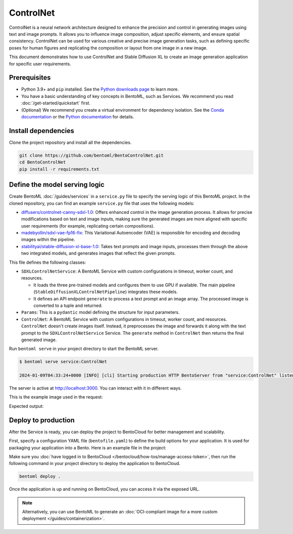 ==========
ControlNet
==========

ControlNet is a neural network architecture designed to enhance the precision and control in generating images using text and image prompts. It allows you to influence image composition, adjust specific elements, and ensure spatial consistency. ControlNet can be used for various creative and precise image generation tasks, such as defining specific poses for human figures and replicating the composition or layout from one image in a new image.

This document demonstrates how to use ControlNet and Stable Diffusion XL to create an image generation application for specific user requirements.

Prerequisites
-------------

- Python 3.9+ and ``pip`` installed. See the `Python downloads page <https://www.python.org/downloads/>`_ to learn more.
- You have a basic understanding of key concepts in BentoML, such as Services. We recommend you read :doc:`/get-started/quickstart` first.
- (Optional) We recommend you create a virtual environment for dependency isolation. See the `Conda documentation <https://conda.io/projects/conda/en/latest/user-guide/tasks/manage-environments.html>`_ or the `Python documentation <https://docs.python.org/3/library/venv.html>`_ for details.

Install dependencies
--------------------

Clone the project repository and install all the dependencies.

.. code-block:: bash

    git clone https://github.com/bentoml/BentoControlNet.git
    cd BentoControlNet
    pip install -r requirements.txt

Define the model serving logic
------------------------------

Create BentoML :doc:`/guides/services` in a ``service.py`` file to specify the serving logic of this BentoML project. In the cloned repository, you can find an example ``service.py`` file that uses the following models:

- `diffusers/controlnet-canny-sdxl-1.0 <https://huggingface.co/diffusers/controlnet-canny-sdxl-1.0>`_: Offers enhanced control in the image generation process. It allows for precise modifications based on text and image inputs, making sure the generated images are more aligned with specific user requirements (for example, replicating certain compositions).
- `madebyollin/sdxl-vae-fp16-fix <https://huggingface.co/madebyollin/sdxl-vae-fp16-fix>`_: This Variational Autoencoder (VAE) is responsible for encoding and decoding images within the pipeline.
- `stabilityai/stable-diffusion-xl-base-1.0 <https://huggingface.co/stabilityai/stable-diffusion-xl-base-1.0>`_: Takes text prompts and image inputs, processes them through the above two integrated models, and generates images that reflect the given prompts.

.. code-block:: python
    :caption: `service.py`

    from __future__ import annotations

    import typing as t

    import cv2
    import numpy as np
    import PIL
    from PIL.Image import Image as PIL_Image

    import torch
    from diffusers import StableDiffusionXLControlNetPipeline, ControlNetModel, AutoencoderKL
    from pydantic import BaseModel

    import bentoml

    CONTROLNET_MODEL_ID = "diffusers/controlnet-canny-sdxl-1.0"
    VAE_MODEL_ID = "madebyollin/sdxl-vae-fp16-fix"
    BASE_MODEL_ID = "stabilityai/stable-diffusion-xl-base-1.0"


    @bentoml.service(
        traffic={"timeout": 600},
        workers=1,
        resources={
            "gpu": "1",
            "gpu_type": "nvidia-l4",
            # we can also specify GPU memory requirement:
            # "memory": "16Gi",
        }
    )
    class SDXLControlNetService:

        def __init__(self) -> None:

            if torch.cuda.is_available():
                self.device = "cuda"
                self.dtype = torch.float16
            else:
                self.device = "cpu"
                self.dtype = torch.float32

            self.controlnet = ControlNetModel.from_pretrained(
                CONTROLNET_MODEL_ID,
                torch_dtype=self.dtype,
            )

            self.vae = AutoencoderKL.from_pretrained(
                VAE_MODEL_ID,
                torch_dtype=self.dtype,
            )

            self.pipe = StableDiffusionXLControlNetPipeline.from_pretrained(
                BASE_MODEL_ID,
                controlnet=self.controlnet,
                vae=self.vae,
                torch_dtype=self.dtype
            ).to(self.device)


        @bentoml.api
        async def generate(
                self,
                prompt: str,
                arr: np.ndarray[t.Any, np.uint8],
                **kwargs,
        ):
            image = PIL.Image.fromarray(arr)
            return self.pipe(prompt, image=image, **kwargs).to_tuple()


    class Params(BaseModel):
        prompt: str
        negative_prompt: t.Optional[str]
        controlnet_conditioning_scale: float = 0.5
        num_inference_steps: int = 25


    @bentoml.service(
        name="sdxl-controlnet-service",
        traffic={"timeout": 600},
        workers=8,
    resources={"cpu": "1"}
    )
    class ControlNet:
        controlnet_service: SDXLControlNetService = bentoml.depends(SDXLControlNetService)

        @bentoml.api
        async def generate(self, image: PIL_Image, params: Params) -> PIL_Image:
            arr = np.array(image)
            arr = cv2.Canny(arr, 100, 200)
            arr = arr[:, :, None]
            arr = np.concatenate([arr, arr, arr], axis=2)
            params_d = params.dict()
            prompt = params_d.pop("prompt")
            res = await self.controlnet_service.generate(
                prompt,
                arr=arr,
                **params_d
            )
            return res[0][0]

This file defines the following classes:

* ``SDXLControlNetService``: A BentoML Service with custom configurations in timeout, worker count, and resources.

  - It loads the three pre-trained models and configures them to use GPU if available. The main pipeline (``StableDiffusionXLControlNetPipeline``) integrates these models.
  - It defines an API endpoint ``generate`` to process a text prompt and an image array. The processed image is converted to a tuple and returned.

* ``Params``: This is a ``pydantic`` model defining the structure for input parameters.
* ``ControlNet``: A BentoML Service with custom configurations in timeout, worker count, and resources. ``ControlNet`` doesn't create images itself. Instead, it preprocesses the image and forwards it along with the text prompt to the ``SDXLControlNetService`` Service. The ``generate`` method in ``ControlNet`` then returns the final generated image.

Run ``bentoml serve`` in your project directory to start the BentoML server.

.. code-block:: bash

    $ bentoml serve service:ControlNet

    2024-01-09T04:33:24+0000 [INFO] [cli] Starting production HTTP BentoServer from "service:ControlNet" listening on http://localhost:3000 (Press CTRL+C to quit)

The server is active at `http://localhost:3000 <http://localhost:3000>`_. You can interact with it in different ways.

.. tab-set::

    .. tab-item:: CURL

        .. code-block:: bash

            curl -X 'POST' \
                'http://localhost:3000/generate' \
                -H 'accept: image/*' \
                -H 'Content-Type: multipart/form-data' \
                -F 'image=@example-image.png;type=image/png' \
                -F 'params={
                "prompt": "A young man walking in a park, wearing jeans.",
                "negative_prompt": "ugly, disfigured, ill-structured, low resolution",
                "controlnet_conditioning_scale": 0.5,
                "num_inference_steps": 25
                }'

    .. tab-item:: BentoML client

        .. code-block:: python

            import bentoml
            from pathlib import Path

            with bentoml.SyncHTTPClient("http://localhost:3000") as client:
                result = client.generate(
                    image=Path("example-image.png"),
                    params={
                            "prompt": "A young man walking in a park, wearing jeans.",
                            "negative_prompt": "ugly, disfigured, ill-structure, low resolution",
                            "controlnet_conditioning_scale": 0.5,
                            "num_inference_steps": 25
                    },
                )

    .. tab-item:: Swagger UI

        Visit `http://localhost:3000 <http://localhost:3000/>`_, scroll down to **Service APIs**, specify the image and parameters, and click **Execute**.

        .. image:: ../../_static/img/use-cases/diffusion-models/controlnet/service-ui.png

This is the example image used in the request:

.. image:: ../../_static/img/use-cases/diffusion-models/controlnet/example-image.png

Expected output:

.. image:: ../../_static/img/use-cases/diffusion-models/controlnet/output-image.png

Deploy to production
--------------------

After the Service is ready, you can deploy the project to BentoCloud for better management and scalability.

First, specify a configuration YAML file (``bentofile.yaml``) to define the build options for your application. It is used for packaging your application into a Bento. Here is an example file in the project:

.. code-block:: yaml
    :caption: `bentofile.yaml`

    service: "service:ControlNet"
    labels:
      owner: bentoml-team
      project: gallery
    include:
    - "*.py"
    python:
      requirements_txt: "./requirements.txt"
    docker:
        distro: debian
        system_packages:
          - ffmpeg

Make sure you :doc:`have logged in to BentoCloud </bentocloud/how-tos/manage-access-token>`, then run the following command in your project directory to deploy the application to BentoCloud.

.. code-block:: bash

    bentoml deploy .

Once the application is up and running on BentoCloud, you can access it via the exposed URL.

.. note::

   Alternatively, you can use BentoML to generate an :doc:`OCI-compliant image for a more custom deployment </guides/containerization>`.

